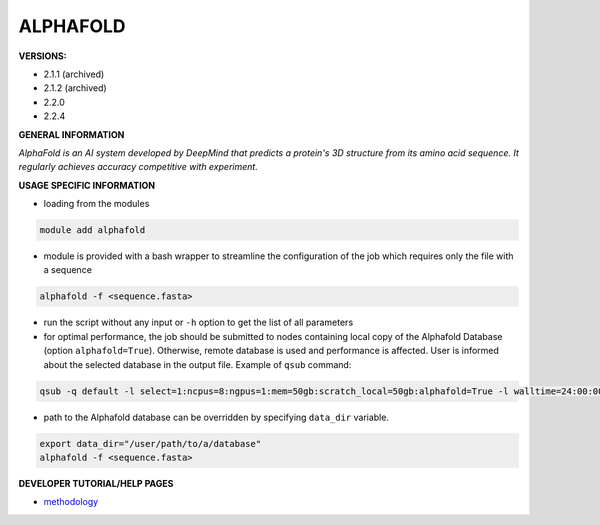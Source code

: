 .. alphafold:

ALPHAFOLD
---------

**VERSIONS:**

* 2.1.1 (archived)
* 2.1.2 (archived)
* 2.2.0
* 2.2.4

**GENERAL INFORMATION**

*AlphaFold is an AI system developed by DeepMind that predicts a protein's 3D structure from its amino acid sequence. It regularly achieves accuracy competitive with experiment.*

**USAGE SPECIFIC INFORMATION**

* loading from the modules

.. code-block:: console

   module add alphafold

* module is provided with a bash wrapper to streamline the configuration of the job which requires only the file with a sequence

.. code-block:: console

   alphafold -f <sequence.fasta>

* run the script without any input or ``-h`` option to get the list of all parameters
* for optimal performance, the job should be submitted to nodes containing local copy of the Alphafold Database (option ``alphafold=True``). Otherwise, remote database is used and performance is affected. User is informed about the selected database in the output file. Example of ``qsub`` command:

.. code-block:: console

   qsub -q default -l select=1:ncpus=8:ngpus=1:mem=50gb:scratch_local=50gb:alphafold=True -l walltime=24:00:00 run_af

* path to the Alphafold database can be overridden by specifying ``data_dir`` variable.

.. code-block:: console

   export data_dir="/user/path/to/a/database"
   alphafold -f <sequence.fasta>

**DEVELOPER TUTORIAL/HELP PAGES**

* methodology_

.. _methodology: https://www.nature.com/articles/s41586-021-03819-2
